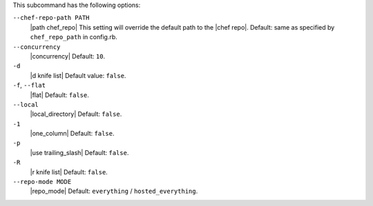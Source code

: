 .. The contents of this file are included in multiple topics.
.. This file describes a command or a sub-command for Knife.
.. This file should not be changed in a way that hinders its ability to appear in multiple documentation sets.


This subcommand has the following options:

``--chef-repo-path PATH``
   |path chef_repo| This setting will override the default path to the |chef repo|. Default: same as specified by ``chef_repo_path`` in config.rb.

``--concurrency``
   |concurrency| Default: ``10``.

``-d``
   |d knife list| Default value: ``false``.

``-f``, ``--flat``
   |flat| Default: ``false``.

``--local``
   |local_directory| Default: ``false``.

``-1``
   |one_column| Default: ``false``.

``-p``
   |use trailing_slash| Default: ``false``.

``-R``
   |r knife list| Default: ``false``.

``--repo-mode MODE``
   |repo_mode| Default: ``everything`` / ``hosted_everything``.